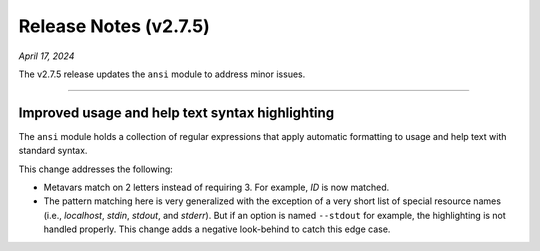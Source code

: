 .. _20240417_2_7_5_release:

Release Notes (v2.7.5)
======================

`April 17, 2024`

The v2.7.5 release updates the ``ansi`` module to address minor issues.

-----

Improved usage and help text syntax highlighting
------------------------------------------------

The ``ansi`` module holds a collection of regular expressions
that apply automatic formatting to usage and help text with
standard syntax.

This change addresses the following:

* Metavars match on 2 letters instead of requiring 3.
  For example, `ID` is now matched.
* The pattern matching here is very generalized with the
  exception of a very short list of special resource names
  (i.e., `localhost`, `stdin`, `stdout`, and `stderr`).
  But if an option is named ``--stdout`` for example,
  the highlighting is not handled properly. This change
  adds a negative look-behind to catch this edge case.
